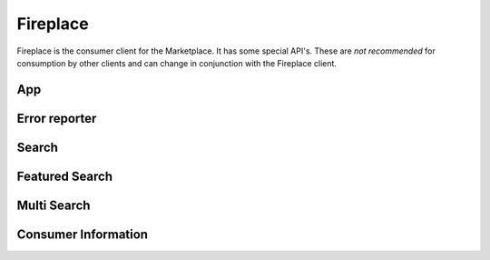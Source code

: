.. _fireplace:

=========
Fireplace
=========

Fireplace is the consumer client for the Marketplace. It has some special
API's. These are *not recommended* for consumption by other clients and can
change in conjunction with the Fireplace client.

App
===

.. http:get:: /api/v2/fireplace/app/

    A copy of :ref:`the app API <app-response-label>`. The response only
    contains the specific subset of fields Fireplace needs.


Error reporter
==============

.. http:post:: /api/v2/fireplace/report_error

    An entry point for reporting client-side errors via Sentry.

    **Request**

    Takes a `sentry.interfaces.Exception <https://sentry.readthedocs.org/en/latest/developer/interfaces/index.html#sentry.interfaces.Exception>`_ JSON object.

    Example:

    .. code-block:: json

        [{
            "value": "important problem",
            "stacktrace": {
                "frames": [{
                       "abs_path": "/real/file/name.py"
                        "filename": "file/name.py",
                        "function": "myfunction",
                        "vars": {
                            "key": "value"
                        },
                        "pre_context": [
                            "line1",
                            "line2"
                        ],
                        "context_line": "line3",
                        "lineno": 3,
                        "in_app": true,
                        "post_context": [
                            "line4",
                            "line5"
                        ],
                    }]
                }
        }]

    **Response**

    :status 204: Message sent.

Search
======

.. http:get:: /api/v2/fireplace/search/

    A copy of :ref:`the search API <search-api>`. Like the App API above, the
    response only contains the specific subset of fields Fireplace needs.

Featured Search
===============

.. http:get:: /api/v2/fireplace/search/featured/

    A copy of :ref:`the search API <search-api>`. Like the App API above, the
    response contains the specific subset of fields Fireplace needs.

    Only kept for backwards-compatibility purposes, don't use in new code.

Multi Search
============

.. http:get:: /api/v2/fireplace/multi-search/

    A copy of :ref:`the multi-search API <multi-search-api>`. Like the App API
    above, the response only contains the specific subset of fields Fireplace
    needs.


Consumer Information
====================

.. http:get:: /api/v2/fireplace/consumer-info/

    Return information about the client making the request.

    **Response**

    :param region: The region slug for this client.
    :type region: string

    If user authentication information is passed to the request, the following
    will also be added to the response:

    :param apps.developed: IDs of apps the user has developed.
    :type apps.developed: array
    :param apps.installed: IDs of apps the user has installed.
    :type apps.installed: array
    :param apps.purchased: IDs of apps the user has purchased.
    :type apps.purchased: array
    :param enable_recommenations: A boolean if we should show app recommendations.
    :type enable_recommendations: boolean
